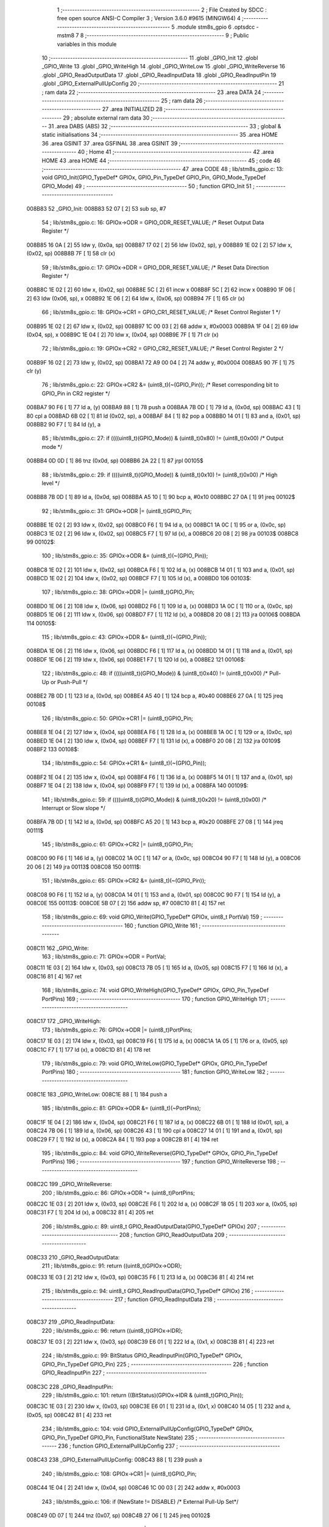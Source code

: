                                       1 ;--------------------------------------------------------
                                      2 ; File Created by SDCC : free open source ANSI-C Compiler
                                      3 ; Version 3.6.0 #9615 (MINGW64)
                                      4 ;--------------------------------------------------------
                                      5 	.module stm8s_gpio
                                      6 	.optsdcc -mstm8
                                      7 	
                                      8 ;--------------------------------------------------------
                                      9 ; Public variables in this module
                                     10 ;--------------------------------------------------------
                                     11 	.globl _GPIO_Init
                                     12 	.globl _GPIO_Write
                                     13 	.globl _GPIO_WriteHigh
                                     14 	.globl _GPIO_WriteLow
                                     15 	.globl _GPIO_WriteReverse
                                     16 	.globl _GPIO_ReadOutputData
                                     17 	.globl _GPIO_ReadInputData
                                     18 	.globl _GPIO_ReadInputPin
                                     19 	.globl _GPIO_ExternalPullUpConfig
                                     20 ;--------------------------------------------------------
                                     21 ; ram data
                                     22 ;--------------------------------------------------------
                                     23 	.area DATA
                                     24 ;--------------------------------------------------------
                                     25 ; ram data
                                     26 ;--------------------------------------------------------
                                     27 	.area INITIALIZED
                                     28 ;--------------------------------------------------------
                                     29 ; absolute external ram data
                                     30 ;--------------------------------------------------------
                                     31 	.area DABS (ABS)
                                     32 ;--------------------------------------------------------
                                     33 ; global & static initialisations
                                     34 ;--------------------------------------------------------
                                     35 	.area HOME
                                     36 	.area GSINIT
                                     37 	.area GSFINAL
                                     38 	.area GSINIT
                                     39 ;--------------------------------------------------------
                                     40 ; Home
                                     41 ;--------------------------------------------------------
                                     42 	.area HOME
                                     43 	.area HOME
                                     44 ;--------------------------------------------------------
                                     45 ; code
                                     46 ;--------------------------------------------------------
                                     47 	.area CODE
                                     48 ;	lib/stm8s_gpio.c: 13: void GPIO_Init(GPIO_TypeDef* GPIOx, GPIO_Pin_TypeDef GPIO_Pin, GPIO_Mode_TypeDef GPIO_Mode)
                                     49 ;	-----------------------------------------
                                     50 ;	 function GPIO_Init
                                     51 ;	-----------------------------------------
      008B83                         52 _GPIO_Init:
      008B83 52 07            [ 2]   53 	sub	sp, #7
                                     54 ;	lib/stm8s_gpio.c: 16: GPIOx->ODR = GPIO_ODR_RESET_VALUE; /* Reset Output Data Register */
      008B85 16 0A            [ 2]   55 	ldw	y, (0x0a, sp)
      008B87 17 02            [ 2]   56 	ldw	(0x02, sp), y
      008B89 1E 02            [ 2]   57 	ldw	x, (0x02, sp)
      008B8B 7F               [ 1]   58 	clr	(x)
                                     59 ;	lib/stm8s_gpio.c: 17: GPIOx->DDR = GPIO_DDR_RESET_VALUE; /* Reset Data Direction Register */
      008B8C 1E 02            [ 2]   60 	ldw	x, (0x02, sp)
      008B8E 5C               [ 2]   61 	incw	x
      008B8F 5C               [ 2]   62 	incw	x
      008B90 1F 06            [ 2]   63 	ldw	(0x06, sp), x
      008B92 1E 06            [ 2]   64 	ldw	x, (0x06, sp)
      008B94 7F               [ 1]   65 	clr	(x)
                                     66 ;	lib/stm8s_gpio.c: 18: GPIOx->CR1 = GPIO_CR1_RESET_VALUE; /* Reset Control Register 1 */
      008B95 1E 02            [ 2]   67 	ldw	x, (0x02, sp)
      008B97 1C 00 03         [ 2]   68 	addw	x, #0x0003
      008B9A 1F 04            [ 2]   69 	ldw	(0x04, sp), x
      008B9C 1E 04            [ 2]   70 	ldw	x, (0x04, sp)
      008B9E 7F               [ 1]   71 	clr	(x)
                                     72 ;	lib/stm8s_gpio.c: 19: GPIOx->CR2 = GPIO_CR2_RESET_VALUE; /* Reset Control Register 2 */
      008B9F 16 02            [ 2]   73 	ldw	y, (0x02, sp)
      008BA1 72 A9 00 04      [ 2]   74 	addw	y, #0x0004
      008BA5 90 7F            [ 1]   75 	clr	(y)
                                     76 ;	lib/stm8s_gpio.c: 22: GPIOx->CR2 &= (uint8_t)(~(GPIO_Pin)); /* Reset corresponding bit to GPIO_Pin in CR2 register */
      008BA7 90 F6            [ 1]   77 	ld	a, (y)
      008BA9 88               [ 1]   78 	push	a
      008BAA 7B 0D            [ 1]   79 	ld	a, (0x0d, sp)
      008BAC 43               [ 1]   80 	cpl	a
      008BAD 6B 02            [ 1]   81 	ld	(0x02, sp), a
      008BAF 84               [ 1]   82 	pop	a
      008BB0 14 01            [ 1]   83 	and	a, (0x01, sp)
      008BB2 90 F7            [ 1]   84 	ld	(y), a
                                     85 ;	lib/stm8s_gpio.c: 27: if ((((uint8_t)(GPIO_Mode)) & (uint8_t)0x80) != (uint8_t)0x00) /* Output mode */
      008BB4 0D 0D            [ 1]   86 	tnz	(0x0d, sp)
      008BB6 2A 22            [ 1]   87 	jrpl	00105$
                                     88 ;	lib/stm8s_gpio.c: 29: if ((((uint8_t)(GPIO_Mode)) & (uint8_t)0x10) != (uint8_t)0x00) /* High level */
      008BB8 7B 0D            [ 1]   89 	ld	a, (0x0d, sp)
      008BBA A5 10            [ 1]   90 	bcp	a, #0x10
      008BBC 27 0A            [ 1]   91 	jreq	00102$
                                     92 ;	lib/stm8s_gpio.c: 31: GPIOx->ODR |= (uint8_t)GPIO_Pin;
      008BBE 1E 02            [ 2]   93 	ldw	x, (0x02, sp)
      008BC0 F6               [ 1]   94 	ld	a, (x)
      008BC1 1A 0C            [ 1]   95 	or	a, (0x0c, sp)
      008BC3 1E 02            [ 2]   96 	ldw	x, (0x02, sp)
      008BC5 F7               [ 1]   97 	ld	(x), a
      008BC6 20 08            [ 2]   98 	jra	00103$
      008BC8                         99 00102$:
                                    100 ;	lib/stm8s_gpio.c: 35: GPIOx->ODR &= (uint8_t)(~(GPIO_Pin));
      008BC8 1E 02            [ 2]  101 	ldw	x, (0x02, sp)
      008BCA F6               [ 1]  102 	ld	a, (x)
      008BCB 14 01            [ 1]  103 	and	a, (0x01, sp)
      008BCD 1E 02            [ 2]  104 	ldw	x, (0x02, sp)
      008BCF F7               [ 1]  105 	ld	(x), a
      008BD0                        106 00103$:
                                    107 ;	lib/stm8s_gpio.c: 38: GPIOx->DDR |= (uint8_t)GPIO_Pin;
      008BD0 1E 06            [ 2]  108 	ldw	x, (0x06, sp)
      008BD2 F6               [ 1]  109 	ld	a, (x)
      008BD3 1A 0C            [ 1]  110 	or	a, (0x0c, sp)
      008BD5 1E 06            [ 2]  111 	ldw	x, (0x06, sp)
      008BD7 F7               [ 1]  112 	ld	(x), a
      008BD8 20 08            [ 2]  113 	jra	00106$
      008BDA                        114 00105$:
                                    115 ;	lib/stm8s_gpio.c: 43: GPIOx->DDR &= (uint8_t)(~(GPIO_Pin));
      008BDA 1E 06            [ 2]  116 	ldw	x, (0x06, sp)
      008BDC F6               [ 1]  117 	ld	a, (x)
      008BDD 14 01            [ 1]  118 	and	a, (0x01, sp)
      008BDF 1E 06            [ 2]  119 	ldw	x, (0x06, sp)
      008BE1 F7               [ 1]  120 	ld	(x), a
      008BE2                        121 00106$:
                                    122 ;	lib/stm8s_gpio.c: 48: if ((((uint8_t)(GPIO_Mode)) & (uint8_t)0x40) != (uint8_t)0x00) /* Pull-Up or Push-Pull */
      008BE2 7B 0D            [ 1]  123 	ld	a, (0x0d, sp)
      008BE4 A5 40            [ 1]  124 	bcp	a, #0x40
      008BE6 27 0A            [ 1]  125 	jreq	00108$
                                    126 ;	lib/stm8s_gpio.c: 50: GPIOx->CR1 |= (uint8_t)GPIO_Pin;
      008BE8 1E 04            [ 2]  127 	ldw	x, (0x04, sp)
      008BEA F6               [ 1]  128 	ld	a, (x)
      008BEB 1A 0C            [ 1]  129 	or	a, (0x0c, sp)
      008BED 1E 04            [ 2]  130 	ldw	x, (0x04, sp)
      008BEF F7               [ 1]  131 	ld	(x), a
      008BF0 20 08            [ 2]  132 	jra	00109$
      008BF2                        133 00108$:
                                    134 ;	lib/stm8s_gpio.c: 54: GPIOx->CR1 &= (uint8_t)(~(GPIO_Pin));
      008BF2 1E 04            [ 2]  135 	ldw	x, (0x04, sp)
      008BF4 F6               [ 1]  136 	ld	a, (x)
      008BF5 14 01            [ 1]  137 	and	a, (0x01, sp)
      008BF7 1E 04            [ 2]  138 	ldw	x, (0x04, sp)
      008BF9 F7               [ 1]  139 	ld	(x), a
      008BFA                        140 00109$:
                                    141 ;	lib/stm8s_gpio.c: 59: if ((((uint8_t)(GPIO_Mode)) & (uint8_t)0x20) != (uint8_t)0x00) /* Interrupt or Slow slope */
      008BFA 7B 0D            [ 1]  142 	ld	a, (0x0d, sp)
      008BFC A5 20            [ 1]  143 	bcp	a, #0x20
      008BFE 27 08            [ 1]  144 	jreq	00111$
                                    145 ;	lib/stm8s_gpio.c: 61: GPIOx->CR2 |= (uint8_t)GPIO_Pin;
      008C00 90 F6            [ 1]  146 	ld	a, (y)
      008C02 1A 0C            [ 1]  147 	or	a, (0x0c, sp)
      008C04 90 F7            [ 1]  148 	ld	(y), a
      008C06 20 06            [ 2]  149 	jra	00113$
      008C08                        150 00111$:
                                    151 ;	lib/stm8s_gpio.c: 65: GPIOx->CR2 &= (uint8_t)(~(GPIO_Pin));
      008C08 90 F6            [ 1]  152 	ld	a, (y)
      008C0A 14 01            [ 1]  153 	and	a, (0x01, sp)
      008C0C 90 F7            [ 1]  154 	ld	(y), a
      008C0E                        155 00113$:
      008C0E 5B 07            [ 2]  156 	addw	sp, #7
      008C10 81               [ 4]  157 	ret
                                    158 ;	lib/stm8s_gpio.c: 69: void GPIO_Write(GPIO_TypeDef* GPIOx, uint8_t PortVal)
                                    159 ;	-----------------------------------------
                                    160 ;	 function GPIO_Write
                                    161 ;	-----------------------------------------
      008C11                        162 _GPIO_Write:
                                    163 ;	lib/stm8s_gpio.c: 71: GPIOx->ODR = PortVal;
      008C11 1E 03            [ 2]  164 	ldw	x, (0x03, sp)
      008C13 7B 05            [ 1]  165 	ld	a, (0x05, sp)
      008C15 F7               [ 1]  166 	ld	(x), a
      008C16 81               [ 4]  167 	ret
                                    168 ;	lib/stm8s_gpio.c: 74: void GPIO_WriteHigh(GPIO_TypeDef* GPIOx, GPIO_Pin_TypeDef PortPins)
                                    169 ;	-----------------------------------------
                                    170 ;	 function GPIO_WriteHigh
                                    171 ;	-----------------------------------------
      008C17                        172 _GPIO_WriteHigh:
                                    173 ;	lib/stm8s_gpio.c: 76: GPIOx->ODR |= (uint8_t)PortPins;
      008C17 1E 03            [ 2]  174 	ldw	x, (0x03, sp)
      008C19 F6               [ 1]  175 	ld	a, (x)
      008C1A 1A 05            [ 1]  176 	or	a, (0x05, sp)
      008C1C F7               [ 1]  177 	ld	(x), a
      008C1D 81               [ 4]  178 	ret
                                    179 ;	lib/stm8s_gpio.c: 79: void GPIO_WriteLow(GPIO_TypeDef* GPIOx, GPIO_Pin_TypeDef PortPins)
                                    180 ;	-----------------------------------------
                                    181 ;	 function GPIO_WriteLow
                                    182 ;	-----------------------------------------
      008C1E                        183 _GPIO_WriteLow:
      008C1E 88               [ 1]  184 	push	a
                                    185 ;	lib/stm8s_gpio.c: 81: GPIOx->ODR &= (uint8_t)(~PortPins);
      008C1F 1E 04            [ 2]  186 	ldw	x, (0x04, sp)
      008C21 F6               [ 1]  187 	ld	a, (x)
      008C22 6B 01            [ 1]  188 	ld	(0x01, sp), a
      008C24 7B 06            [ 1]  189 	ld	a, (0x06, sp)
      008C26 43               [ 1]  190 	cpl	a
      008C27 14 01            [ 1]  191 	and	a, (0x01, sp)
      008C29 F7               [ 1]  192 	ld	(x), a
      008C2A 84               [ 1]  193 	pop	a
      008C2B 81               [ 4]  194 	ret
                                    195 ;	lib/stm8s_gpio.c: 84: void GPIO_WriteReverse(GPIO_TypeDef* GPIOx, GPIO_Pin_TypeDef PortPins)
                                    196 ;	-----------------------------------------
                                    197 ;	 function GPIO_WriteReverse
                                    198 ;	-----------------------------------------
      008C2C                        199 _GPIO_WriteReverse:
                                    200 ;	lib/stm8s_gpio.c: 86: GPIOx->ODR ^= (uint8_t)PortPins;
      008C2C 1E 03            [ 2]  201 	ldw	x, (0x03, sp)
      008C2E F6               [ 1]  202 	ld	a, (x)
      008C2F 18 05            [ 1]  203 	xor	a, (0x05, sp)
      008C31 F7               [ 1]  204 	ld	(x), a
      008C32 81               [ 4]  205 	ret
                                    206 ;	lib/stm8s_gpio.c: 89: uint8_t GPIO_ReadOutputData(GPIO_TypeDef* GPIOx)
                                    207 ;	-----------------------------------------
                                    208 ;	 function GPIO_ReadOutputData
                                    209 ;	-----------------------------------------
      008C33                        210 _GPIO_ReadOutputData:
                                    211 ;	lib/stm8s_gpio.c: 91: return ((uint8_t)GPIOx->ODR);
      008C33 1E 03            [ 2]  212 	ldw	x, (0x03, sp)
      008C35 F6               [ 1]  213 	ld	a, (x)
      008C36 81               [ 4]  214 	ret
                                    215 ;	lib/stm8s_gpio.c: 94: uint8_t GPIO_ReadInputData(GPIO_TypeDef* GPIOx)
                                    216 ;	-----------------------------------------
                                    217 ;	 function GPIO_ReadInputData
                                    218 ;	-----------------------------------------
      008C37                        219 _GPIO_ReadInputData:
                                    220 ;	lib/stm8s_gpio.c: 96: return ((uint8_t)GPIOx->IDR);
      008C37 1E 03            [ 2]  221 	ldw	x, (0x03, sp)
      008C39 E6 01            [ 1]  222 	ld	a, (0x1, x)
      008C3B 81               [ 4]  223 	ret
                                    224 ;	lib/stm8s_gpio.c: 99: BitStatus GPIO_ReadInputPin(GPIO_TypeDef* GPIOx, GPIO_Pin_TypeDef GPIO_Pin)
                                    225 ;	-----------------------------------------
                                    226 ;	 function GPIO_ReadInputPin
                                    227 ;	-----------------------------------------
      008C3C                        228 _GPIO_ReadInputPin:
                                    229 ;	lib/stm8s_gpio.c: 101: return ((BitStatus)(GPIOx->IDR & (uint8_t)GPIO_Pin));
      008C3C 1E 03            [ 2]  230 	ldw	x, (0x03, sp)
      008C3E E6 01            [ 1]  231 	ld	a, (0x1, x)
      008C40 14 05            [ 1]  232 	and	a, (0x05, sp)
      008C42 81               [ 4]  233 	ret
                                    234 ;	lib/stm8s_gpio.c: 104: void GPIO_ExternalPullUpConfig(GPIO_TypeDef* GPIOx, GPIO_Pin_TypeDef GPIO_Pin, FunctionalState NewState)
                                    235 ;	-----------------------------------------
                                    236 ;	 function GPIO_ExternalPullUpConfig
                                    237 ;	-----------------------------------------
      008C43                        238 _GPIO_ExternalPullUpConfig:
      008C43 88               [ 1]  239 	push	a
                                    240 ;	lib/stm8s_gpio.c: 108: GPIOx->CR1 |= (uint8_t)GPIO_Pin;
      008C44 1E 04            [ 2]  241 	ldw	x, (0x04, sp)
      008C46 1C 00 03         [ 2]  242 	addw	x, #0x0003
                                    243 ;	lib/stm8s_gpio.c: 106: if (NewState != DISABLE) /* External Pull-Up Set*/
      008C49 0D 07            [ 1]  244 	tnz	(0x07, sp)
      008C4B 27 06            [ 1]  245 	jreq	00102$
                                    246 ;	lib/stm8s_gpio.c: 108: GPIOx->CR1 |= (uint8_t)GPIO_Pin;
      008C4D F6               [ 1]  247 	ld	a, (x)
      008C4E 1A 06            [ 1]  248 	or	a, (0x06, sp)
      008C50 F7               [ 1]  249 	ld	(x), a
      008C51 20 09            [ 2]  250 	jra	00104$
      008C53                        251 00102$:
                                    252 ;	lib/stm8s_gpio.c: 111: GPIOx->CR1 &= (uint8_t)(~(GPIO_Pin));
      008C53 F6               [ 1]  253 	ld	a, (x)
      008C54 6B 01            [ 1]  254 	ld	(0x01, sp), a
      008C56 7B 06            [ 1]  255 	ld	a, (0x06, sp)
      008C58 43               [ 1]  256 	cpl	a
      008C59 14 01            [ 1]  257 	and	a, (0x01, sp)
      008C5B F7               [ 1]  258 	ld	(x), a
      008C5C                        259 00104$:
      008C5C 84               [ 1]  260 	pop	a
      008C5D 81               [ 4]  261 	ret
                                    262 	.area CODE
                                    263 	.area INITIALIZER
                                    264 	.area CABS (ABS)
